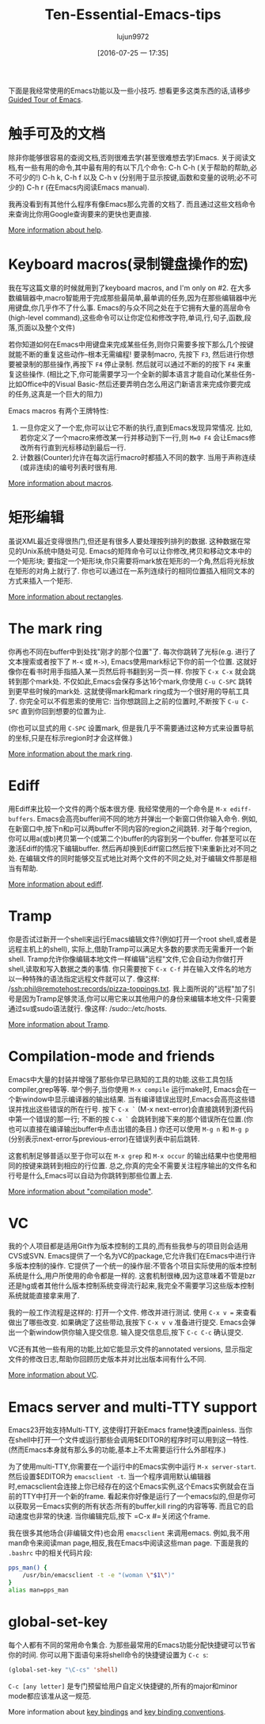 #+TITLE: Ten-Essential-Emacs-tips
#+URL: http://web.psung.name/emacstips/essential.html?hmsr=toutiao.io&utm_medium=toutiao.io&utm_source=toutiao.io
#+AUTHOR: lujun9972
#+CATEGORY: raw
#+DATE: [2016-07-25 一 17:35]
#+OPTIONS: ^:{}

下面是我经常使用的Emacs功能以及一些小技巧. 想看更多这类东西的话,请移步[[http://www.gnu.org/s/emacs/tour/][Guided Tour of Emacs]].

* 触手可及的文档
除非你能够很容易的查阅文档,否则很难去学(甚至很难想去学)Emacs. 关于阅读文档,有一些有用的命令,其中最有用的有以下几个命令:
C-h C-h (关于帮助的帮助,必不可少的!)
C-h k, C-h f 以及 C-h v (分别用于显示按键,函数和变量的说明;必不可少的)
C-h r (在Emacs内阅读Emacs manual).

我再没看到有其他什么程序有像Emacs那么完善的文档了. 而且通过这些文档命令来查询比你用Google查询要来的更快也更直接.

[[http://www.gnu.org/software/emacs/manual/html_node/emacs/Help.html][More information about help]].

* Keyboard macros(录制键盘操作的宏)
我在写这篇文章的时候就用到了keyboard macros, and I'm only on #2. 
在大多数编辑器中,macro智能用于完成那些最简单,最单调的任务,因为在那些编辑器中光用键盘,你几乎作不了什么事. 
Emacs的与众不同之处在于它拥有大量的高层命令(high-level command),这些命令可以让你定位和修改字符,单词,行,句子,函数,段落,页面以及整个文件)

若你知道如何在Emacs中用键盘来完成某些任务,则你只需要多按下那么几个按键就能不断的重复这些动作--根本无需编程!
要录制macro, 先按下 =F3=, 然后进行你想要被录制的那些操作,再按下 =F4= 停止录制. 然后就可以通过不断的的按下 =F4= 来重复这些操作.
(相比之下,你可能需要学习一个全新的脚本语言才能自动化某些任务-比如Office中的Visual Basic-然后还要弄明白怎么用这门新语言来完成你要完成的任务,这真是一个巨大的阻力)

Emacs macros 有两个王牌特性:
1. 一旦你定义了一个宏,你可以让它不断的执行,直到Emacs发现异常情况. 比如,若你定义了一个macro来修改某一行并移动到下一行,则 =M=0 F4= 会让Emacs修改所有行直到光标移动到最后一行.
2. 计数器(Counter)允许在每次运行macro时都插入不同的数字. 当用于声称连续(或非连续)的编号列表时很有用.

[[http://www.gnu.org/software/emacs/manual/html_node/emacs/Keyboard-Macros.html][More information about macros]].

* 矩形编辑
虽说XML最近变得很热门,但还是有很多人要处理按列排列的数据. 这种数据在常见的Unix系统中随处可见. 
Emacs的矩阵命令可以让你修改,拷贝和移动文本中的一个矩形块; 要指定一个矩形块,你只需要将mark放在矩形的一个角,然后将光标放在矩形的对角上就行了.
你也可以通过在一系列连续行的相同位置插入相同文本的方式来插入一个矩形.

[[http://www.gnu.org/software/emacs/manual/html_node/emacs/Rectangles.html][More information about rectangles]].

* The mark ring
你再也不同在buffer中到处找"刚才的那个位置"了. 每次你跳转了光标(e.g. 进行了文本搜索或者按下了 =M-<= 或 =M->=), Emacs使用mark标记下你的前一个位置. 这就好像你在看书时用手指插入某一页然后将书翻到另一页一样.
你按下 =C-x C-x= 就会跳转到那个mark处. 不仅如此,Emacs会保存多达16个mark,你使用 =C-u C-SPC= 跳转到更早些时候的mark处. 这就使得mark和mark ring成为一个很好用的导航工具了.
你完全可以不假思索的使用它: 当你想跳回上之前的位置时,不断按下 =C-u C-SPC= 直到你回到想要的位置为止.

(你也可以显式的用 =C-SPC= 设置mark, 但是我几乎不需要通过这种方式来设置导航的坐标,只是在标示region时才会这样做.)

[[http://www.gnu.org/software/emacs/manual/html_node/emacs/Mark-Ring.html][More information about the mark ring]].

* Ediff
用Ediff来比较一个文件的两个版本很方便. 我经常使用的一个命令是 =M-x ediff-buffers=. Emacs会高亮buffer间不同的地方并弹出一个新窗口供你输入命令.
例如,在新窗口中,按下n和p可以两buffer不同内容的region之间跳转. 对于每个region,你可以用a(或b)拷贝第一个(或第二个)buffer的内容到另一个buffer.
你甚至可以在激活Ediff的情况下编辑buffer. 然后再却换到Ediff窗口然后按下!来重新比对不同之处.
在编辑文件的同时能够交互式地比对两个文件的不同之处,对于编辑文件那是相当有帮助.

[[http://www.gnu.org/software/emacs/manual/html_node/ediff/index.html][More information about ediff]].

* Tramp
你是否试过新开一个shell来运行Emacs编辑文件?(例如打开一个root shell,或者是远程主机上的shell), 实际上,借助Tramp可以满足大多数的要求而无需重开一个新shell. 
Tramp允许你像编辑本地文件一样编辑"远程"文件,它会自动为你做打开shell,读取和写入数据之类的事情. 
你只需要按下 =C-x C-f= 并在输入文件名的地方以一种特殊的语法指定远程文件就可以了. 像这样: /ssh:phil@remotehost:records/pizza-toppings.txt. 
我上面所说的"远程"加了引号是因为Tramp足够灵活,你可以用它来以其他用户的身份来编辑本地文件-只需要通过su或sudo语法就行. 像这样: /sudo::/etc/hosts.

[[http://www.gnu.org/software/emacs/manual/html_node/tramp/index.html][More information about Tramp]].

* Compilation-mode and friends
Emacs中大量的封装并增强了那些你早已熟知的工具的功能.这些工具包括compiler,grep等等.
举个例子,当你使用 =M-x compile= 运行make时, Emacs会在一个新window中显示编译器的输出结果. 当有编译错误出现时,Emacs会高亮这些错误并找出这些错误的所在行号.
按下 =C-x `= (M-x next-error)会直接跳转到源代码中第一个错误的那一行; 不断的按 =C-x `= 会跳转到接下来的那个错误所在位置.(你也可以直接在编译输出buffer中点击出错的条目.)
你还可以使用 =M-g n= 和 =M-g p= (分别表示next-error与previous-error)在错误列表中前后跳转.

这套机制足够普适以至于你可以在 =M-x grep= 和 =M-x occur= 的输出结果中也使用相同的按键来跳转到相应的行位置. 
总之,你真的完全不需要关注程序输出的文件名和行号是什么,Emacs可以自动为你跳转到那些位置上去.

[[http://www.gnu.org/software/emacs/manual/html_node/emacs/Compilation-Mode.html][More information about "compilation mode"]].

* VC
我的个人项目都是适用Git作为版本控制的工具的,而有些我参与的项目则会适用CVS或SVN.
Emacs提供了一个名为VC的package,它允许我们在Emacs中进行许多版本控制的操作.
它提供了一个统一的操作层:不管各个项目实际使用的版本控制系统是什么,用户所使用的命令都是一样的.
这套机制很棒,因为这意味着不管是bzr还是hg或者其他什么版本控制系统变得流行起来,我完全不需要学习这些版本控制系统就能直接拿来用了.

我的一般工作流程是这样的: 打开一个文件. 修改并进行测试. 使用 =C-x v == 来查看做出了哪些改变. 如果确定了这些带动,我按下 =C-x v v= 准备进行提交. Emacs会弹出一个新window供你输入提交信息. 输入提交信息后,按下 =C-c C-c= 确认提交.

VC还有其他一些有用的功能,比如它能显示文件的annotated versions, 显示指定文件的修改日志,帮助你回顾历史版本并对比出版本间有什么不同.

[[http://www.gnu.org/software/emacs/manual/html_node/emacs/Version-Control.html][More information about VC]].

* Emacs server and multi-TTY support
Emacs23开始支持Multi-TTY, 这使得打开新Emacs frame快速而painless. 当你在shell中打开一个文件或运行那些会调用$EDITOR的程序时可以用到这一特性. (然而Emacs本身就有那么多的功能,基本上不太需要运行什么外部程序.)

为了使用multi-TTY,你需要在一个运行中的Emacs实例中运行 =M-x server-start=. 然后设置$EDITOR为 =emacsclient -t=.
当一个程序调用默认编辑器时,emacsclient会连接上你已经存在的这个Emacs实例,这个Emacs实例就会在当前的TTY中打开一个新的frame.
看起来你好像是运行了一个emacs似的,但是你可以获取另一Emacs实例的所有状态:所有的buffer,kill ring的内容等等. 而且它的启动速度也非常的快速.
当你编辑完后,按下 =C-x #=关闭这个frame.

我在很多其他场合(非编辑文件)也会用 =emacsclient= 来调用emacs. 例如,我不用man命令来阅读man page,相反,我在Emacs中阅读这些man page. 下面是我的 =.bashrc= 中的相关代码片段:

#+BEGIN_SRC sh
  pps_man() {
      /usr/bin/emacsclient -t -e "(woman \"$1\")"
  }
  alias man=pps_man
#+END_SRC

* global-set-key
每个人都有不同的常用命令集合. 为那些最常用的Emacs功能分配快捷键可以节省你的时间. 你可以用下面语句来将shell命令的快捷键设置为 =C-c s=:

#+BEGIN_SRC emacs-lisp
  (global-set-key "\C-cs" 'shell)
#+END_SRC

=C-c [any letter]= 是专门预留给用户自定义快捷键的,所有的major和minor mode都应该准从这一规范.

More information about [[http://www.gnu.org/software/emacs/manual/html_node/emacs/Key-Bindings.html][key bindings]] and [[http://www.gnu.org/software/emacs/manual/html_node/elisp/Key-Binding-Conventions.html][key binding conventions]].
